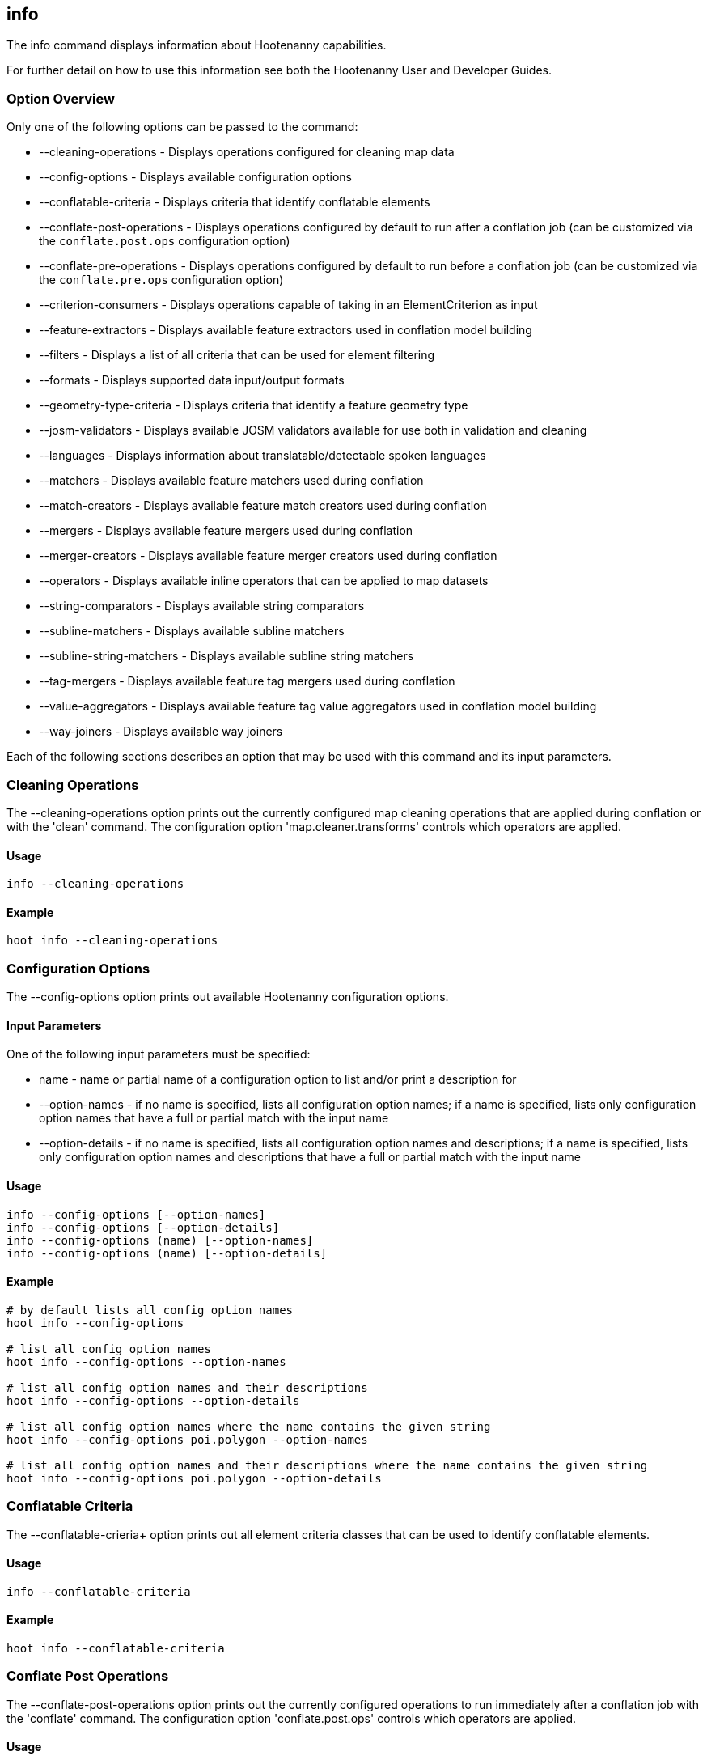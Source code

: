 [[info]]
== info

The +info+ command displays information about Hootenanny capabilities.

For further detail on how to use this information see both the Hootenanny User and Developer Guides.

=== Option Overview

Only one of the following options can be passed to the command:

* +--cleaning-operations+      - Displays operations configured for cleaning map data
* +--config-options+           - Displays available configuration options
* +--conflatable-criteria+     - Displays criteria that identify conflatable elements
* +--conflate-post-operations+ - Displays operations configured by default to run after a conflation job (can be customized via the
                                 `conflate.post.ops` configuration option)
* +--conflate-pre-operations+  - Displays operations configured by default to run before a conflation job (can be customized via the
                                 `conflate.pre.ops` configuration option)
* +--criterion-consumers+      - Displays operations capable of taking in an ElementCriterion as input
* +--feature-extractors+       - Displays available feature extractors used in conflation model building
* +--filters+                  - Displays a list of all criteria that can be used for element filtering
* +--formats+                  - Displays supported data input/output formats
* +--geometry-type-criteria+   - Displays criteria that identify a feature geometry type
* +--josm-validators+          - Displays available JOSM validators available for use both in validation and cleaning
* +--languages+                - Displays information about translatable/detectable spoken languages
* +--matchers+                 - Displays available feature matchers used during conflation
* +--match-creators+           - Displays available feature match creators used during conflation
* +--mergers+                  - Displays available feature mergers used during conflation
* +--merger-creators+          - Displays available feature merger creators used during conflation
* +--operators+                - Displays available inline operators that can be applied to map datasets
* +--string-comparators+       - Displays available string comparators
* +--subline-matchers+         - Displays available subline matchers
* +--subline-string-matchers+  - Displays available subline string matchers
* +--tag-mergers+              - Displays available feature tag mergers used during conflation
* +--value-aggregators+        - Displays available feature tag value aggregators used in conflation model building
* +--way-joiners+              - Displays available way joiners

Each of the following sections describes an option that may be used with this command and its input parameters.

=== Cleaning Operations

The +--cleaning-operations+ option prints out the currently configured map cleaning operations that are applied during conflation or with the
'clean' command.  The configuration option 'map.cleaner.transforms' controls which operators are applied.

==== Usage

--------------------------------------
info --cleaning-operations
--------------------------------------

==== Example

--------------------------------------
hoot info --cleaning-operations
--------------------------------------

=== Configuration Options

The +--config-options+ option prints out available Hootenanny configuration options.

==== Input Parameters

One of the following input parameters must be specified:

* +name+             - name or partial name of a configuration option to list and/or print a description for
* +--option-names+   - if no name is specified, lists all configuration option names; if a name is specified, lists only
                       configuration option names that have a full or partial match with the input name
* +--option-details+ - if no name is specified, lists all configuration option names and descriptions; if a name is specified,
                       lists only configuration option names and descriptions that have a full or partial match with the input name

==== Usage

--------------------------------------
info --config-options [--option-names]
info --config-options [--option-details]
info --config-options (name) [--option-names]
info --config-options (name) [--option-details]
--------------------------------------

==== Example

--------------------------------------
# by default lists all config option names
hoot info --config-options

# list all config option names
hoot info --config-options --option-names

# list all config option names and their descriptions
hoot info --config-options --option-details

# list all config option names where the name contains the given string
hoot info --config-options poi.polygon --option-names

# list all config option names and their descriptions where the name contains the given string
hoot info --config-options poi.polygon --option-details
--------------------------------------

=== Conflatable Criteria

The +--conflatable-crieria++ option prints out all element criteria classes that can be used to identify conflatable elements.

==== Usage

--------------------------------------
info --conflatable-criteria
--------------------------------------

==== Example

--------------------------------------
hoot info --conflatable-criteria
--------------------------------------

=== Conflate Post Operations

The +--conflate-post-operations+ option prints out the currently configured operations to run immediately after a conflation job with the
'conflate' command.  The configuration option 'conflate.post.ops' controls which operators are applied.

==== Usage

--------------------------------------
info --conflate-post-operations
--------------------------------------

==== Example

--------------------------------------
hoot info --conflate-post-operations
--------------------------------------

=== Conflate Pre Operations

The +--conflate-pre-operations+ option prints out the currently configured operations to run immediately after a conflation job with the
'conflate' command.  The configuration option 'conflate.pre.ops' controls which operators are applied.

==== Usage

--------------------------------------
info --conflate-pre-operations
--------------------------------------

==== Example

--------------------------------------
hoot info --conflate-pre-operations
--------------------------------------

=== Element Criterion Consumers

The +--criterion-consumers++ option prints out all operations that are capable of taking an `ElementCriterion` as input. Passing in an
`ElementCriterion` to an operation can be useful when filtering elements before performing data transformations on them.

==== Usage

--------------------------------------
info --criterion-consumers
--------------------------------------

==== Example

--------------------------------------
hoot info --criterion-consumers
--------------------------------------

=== Feature Extractors

The +--feature-extractors+ option prints out available feature extractors that can be used when building a conflation model with
manually matched map training data.

==== Usage

--------------------------------------
info --feature-extractors
--------------------------------------

==== Example

--------------------------------------
hoot info --feature-extractors
--------------------------------------

=== Filters

The +--filters++ option prints out all the element criteria classes, which are a subset of what is displayed with the +--operators+ option. 
Element criteria can be used to filter elements during a conversion or conflation job.

==== Usage

--------------------------------------
info --filters
--------------------------------------

==== Example

--------------------------------------
hoot info --filters
--------------------------------------

=== Formats

The +--formats+ option prints out supported data formats. 

The --input-bounded sub-option prints out input formats that support bounded reads with the `convert.bounding.box` configuration option.

==== Usage

--------------------------------------
info --formats [--input] [--output] [--input-bounded] [--input-streamable] [--output-streamable] [--ogr]
--------------------------------------

==== Example

--------------------------------------
# prints all supported input and output formats
hoot info --formats

# prints supported input formats
hoot info --formats --input

# prints streamable supported input formats
hoot info --formats --input-streamable

# prints supported input formats that support bounded reading
hoot info --formats --input-bounded

# prints supported output formats
hoot info --formats --output

# prints streamable supported input formats
hoot info --formats --output-streamable

# prints input formats for which Hootenanny uses OGR to read
hoot info --formats --input --ogr

# prints input formats for which Hootenanny uses OGR to write
hoot info --formats --output --ogr
--------------------------------------

=== Geometry Type Criteria

The +--geometry-type-crieria++ option prints out all element criteria classes that can be used to identify an element's geometry.

==== Usage

--------------------------------------
info --geometry-type-crieria
--------------------------------------

==== Example

--------------------------------------
hoot info --geometry-type-crieria
--------------------------------------

=== JOSM Validators

The +--josm-validators++ option prints out all JOSM Java validator classes which can be used to validate map data (mark elements with 
validation errors only) or clean map data (attempt to fix elements with validation errors). This command is only available when Hootenanny is 
configured with JOSM (compiled --with-josm).

==== Usage

--------------------------------------
info --josm-validators
--------------------------------------

==== Example

--------------------------------------
hoot info --josm-validators
--------------------------------------

=== Languages

The +languages+ option displays information about Hootenanny language translation/detection capabilities.

All uses of the +languages+ command require the following configuration options to be populated:
* hoot.services.auth.user.name
* hoot.services.auth.access.token
* hoot.services.auth.access.token.secret

For more information on logging into the web services, see the 'login' command documentation.  Those options are omitted from the
following command examples.

Only one of the following options can be passed to the command:

* +--detectable+    - Prints all spoken languages that Hootenanny can detect and the detectors that can detect them
* +--detectors+     - Prints all available language detector implementations for the translation service
* +--translatable+  - Prints all spoken languages that Hootenanny translate from to English and the translators that can translate them
* +--translators+   - Prints all available language translator implementations for the translation service

The +--detectors+ option prints out all available language detectors that can be used with the Hootenanny web services.

==== Usage

--------------------------------------
info --languages --detectors
--------------------------------------

==== Example

--------------------------------------
hoot info --languages --detectors
--------------------------------------

The +--translators+ option prints out all available language translators that can be used with the Hootenanny web services.

==== Usage

--------------------------------------
info --languages --translators
--------------------------------------

==== Example

--------------------------------------
hoot info --languages --translators
--------------------------------------

The +--detectable+ option prints out spoken languages which Hootenanny can detect when using the Hootenanny web services.

==== Usage

--------------------------------------
info --languages --detectable
--------------------------------------

==== Example

--------------------------------------
hoot info --languages --detectable
--------------------------------------

The +--translatable+ option prints out spoken languages which Hootenanny can translate from to English when using the Hootenanny web
services.

==== Usage

--------------------------------------
info --languages --translatable
--------------------------------------

==== Example

--------------------------------------
hoot info --languages --translatable
--------------------------------------

=== Matchers

The +--matchers+ option prints out available conflate matchers that may be applied when conflating data.  Matchers contain the criteria to match
a specific pair of features

==== Usage

--------------------------------------
info --matchers
--------------------------------------

==== Example

--------------------------------------
hoot info --matchers
--------------------------------------

=== Match Creators

The +--match-creators+ option prints out available conflate match creators that may be applied when conflating data.  Match Creators are
responsible for spawning matchers.

==== Usage

--------------------------------------
info --match-creators
--------------------------------------

==== Example

--------------------------------------
hoot info --match-creators
--------------------------------------

=== Mergers

The +--mergers+ option prints out available conflate mergers that may be applied when conflating data.  Mergers are created to merge a feature
pair supported by a corresponding matcher.

==== Usage

--------------------------------------
info --mergers
--------------------------------------

==== Example

--------------------------------------
hoot info --mergers
--------------------------------------

=== Merger Creators

The +--merger-creators+ option prints out available conflate merger creators that may be applied when conflating data.  Merger Creators are
responsible for spawning mergers.

==== Usage

--------------------------------------
info --merger-creators
--------------------------------------

==== Example

--------------------------------------
hoot info --merger-creators
--------------------------------------

=== Operators

The +--operators+ option prints out available inline operators that can be applied to map data in a Hootenanny command.  Map operators
can be criterion, operations, or visitors.

* An example of an operation is DuplicateWayRemover, which removes all duplicate ways from a map.
* An example of a criterion is NodeCriterion, which acts as a filter to return all nodes in a map.
* An example of a visitor is RemoveTagsVisitor, which removes selected tags from features in a map.

==== Usage

--------------------------------------
info --operators
--------------------------------------

==== Example

--------------------------------------
# lists all available operators
hoot info --operators

# criterion example - filters only nodes from the map to the output
hoot convert -D convert.ops="hoot::RemoveElementsVisitor" -D remove.elements.visitor.element.criteria="hoot::NodeCriterion" \
input1.osm input2.osm output.osm

# operation example - writes a map based on the input data with all duplicate ways removed
hoot convert -D convert.ops="hoot::DuplicateWayRemover" input1.osm input2.osm output.osm

# visitor example - writes a map based on the input data with all of the specified tags removed from the nodes
hoot convert -D convert.ops="hoot::RemoveTagsVisitor" -D remove.tags.visitor.element.criterion="hoot::WayCriterion" -D tag.filter.keys="source;error:circular" input1.osm input2.osm output.osm
--------------------------------------

=== Subline Matchers

The +--subline-matchers+ option prints out available subline matchers that determine which method of line matching is used during conflation.

==== Usage

--------------------------------------
info --subline-matchers
--------------------------------------

==== Example

--------------------------------------
hoot info --subline-matchers
--------------------------------------

=== Subline String Matchers

The +--subline-string-matchers+ option prints out available subline string matchers that determine which method of multilinestring matching
is used during conflation.

==== Usage

--------------------------------------
info --subline-string-matchers
--------------------------------------

==== Example

--------------------------------------
hoot info --subline-string-matchers
--------------------------------------

=== String Comparators

The +--string-comparators+ option prints out available string comparators that can be used during conflation when comparing tag string values.

==== Usage

--------------------------------------
info --string-comparators
--------------------------------------

==== Example

--------------------------------------
hoot info --string-comparators
--------------------------------------

=== Tag Mergers

The +--tag-mergers+ option prints out available tag mergers that may be applied when conflating data.

==== Usage

--------------------------------------
info --tag-mergers
--------------------------------------

==== Example

--------------------------------------
hoot info --tag-mergers
--------------------------------------

==== Example

--------------------------------------
hoot info --tag-mergers
--------------------------------------

=== Value Aggregators

The +--value-aggregators+ option prints out available tag value aggregation methods that can be used when building a conflation model with
manually matched map training data.

==== Usage

--------------------------------------
info --value-aggregators
--------------------------------------

==== Example

--------------------------------------
hoot info --value-aggregators
--------------------------------------

=== Way Joiners

The +--way-joiners+ option prints out all way joiner class implementations that may either be used independently or in conjunction with
the OsmMapOperation, `hoot::WayJoinerOp`.

==== Usage

--------------------------------------
info --way-joiners
--------------------------------------

==== Example

--------------------------------------
hoot info --way-joiners
--------------------------------------

